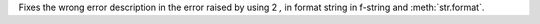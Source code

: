 Fixes the wrong error description in the error raised by using 2 `,` in
format string in f-string and :meth:`str.format`.
